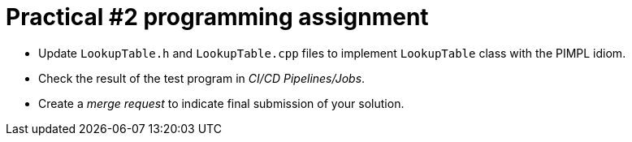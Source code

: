 = Practical #2 programming assignment

* Update `LookupTable.h` and `LookupTable.cpp` files to implement `LookupTable` class with the PIMPL idiom.
* Check the result of the test program in _CI/CD Pipelines/Jobs_.
* Create a _merge request_ to indicate final submission of your solution.